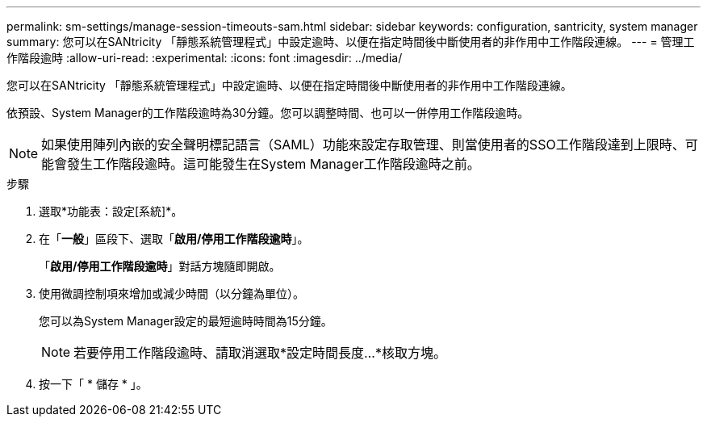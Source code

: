 ---
permalink: sm-settings/manage-session-timeouts-sam.html 
sidebar: sidebar 
keywords: configuration, santricity, system manager 
summary: 您可以在SANtricity 「靜態系統管理程式」中設定逾時、以便在指定時間後中斷使用者的非作用中工作階段連線。 
---
= 管理工作階段逾時
:allow-uri-read: 
:experimental: 
:icons: font
:imagesdir: ../media/


[role="lead"]
您可以在SANtricity 「靜態系統管理程式」中設定逾時、以便在指定時間後中斷使用者的非作用中工作階段連線。

依預設、System Manager的工作階段逾時為30分鐘。您可以調整時間、也可以一併停用工作階段逾時。

[NOTE]
====
如果使用陣列內嵌的安全聲明標記語言（SAML）功能來設定存取管理、則當使用者的SSO工作階段達到上限時、可能會發生工作階段逾時。這可能發生在System Manager工作階段逾時之前。

====
.步驟
. 選取*功能表：設定[系統]*。
. 在「*一般*」區段下、選取「*啟用/停用工作階段逾時*」。
+
「*啟用/停用工作階段逾時*」對話方塊隨即開啟。

. 使用微調控制項來增加或減少時間（以分鐘為單位）。
+
您可以為System Manager設定的最短逾時時間為15分鐘。

+
[NOTE]
====
若要停用工作階段逾時、請取消選取*設定時間長度...*核取方塊。

====
. 按一下「 * 儲存 * 」。

